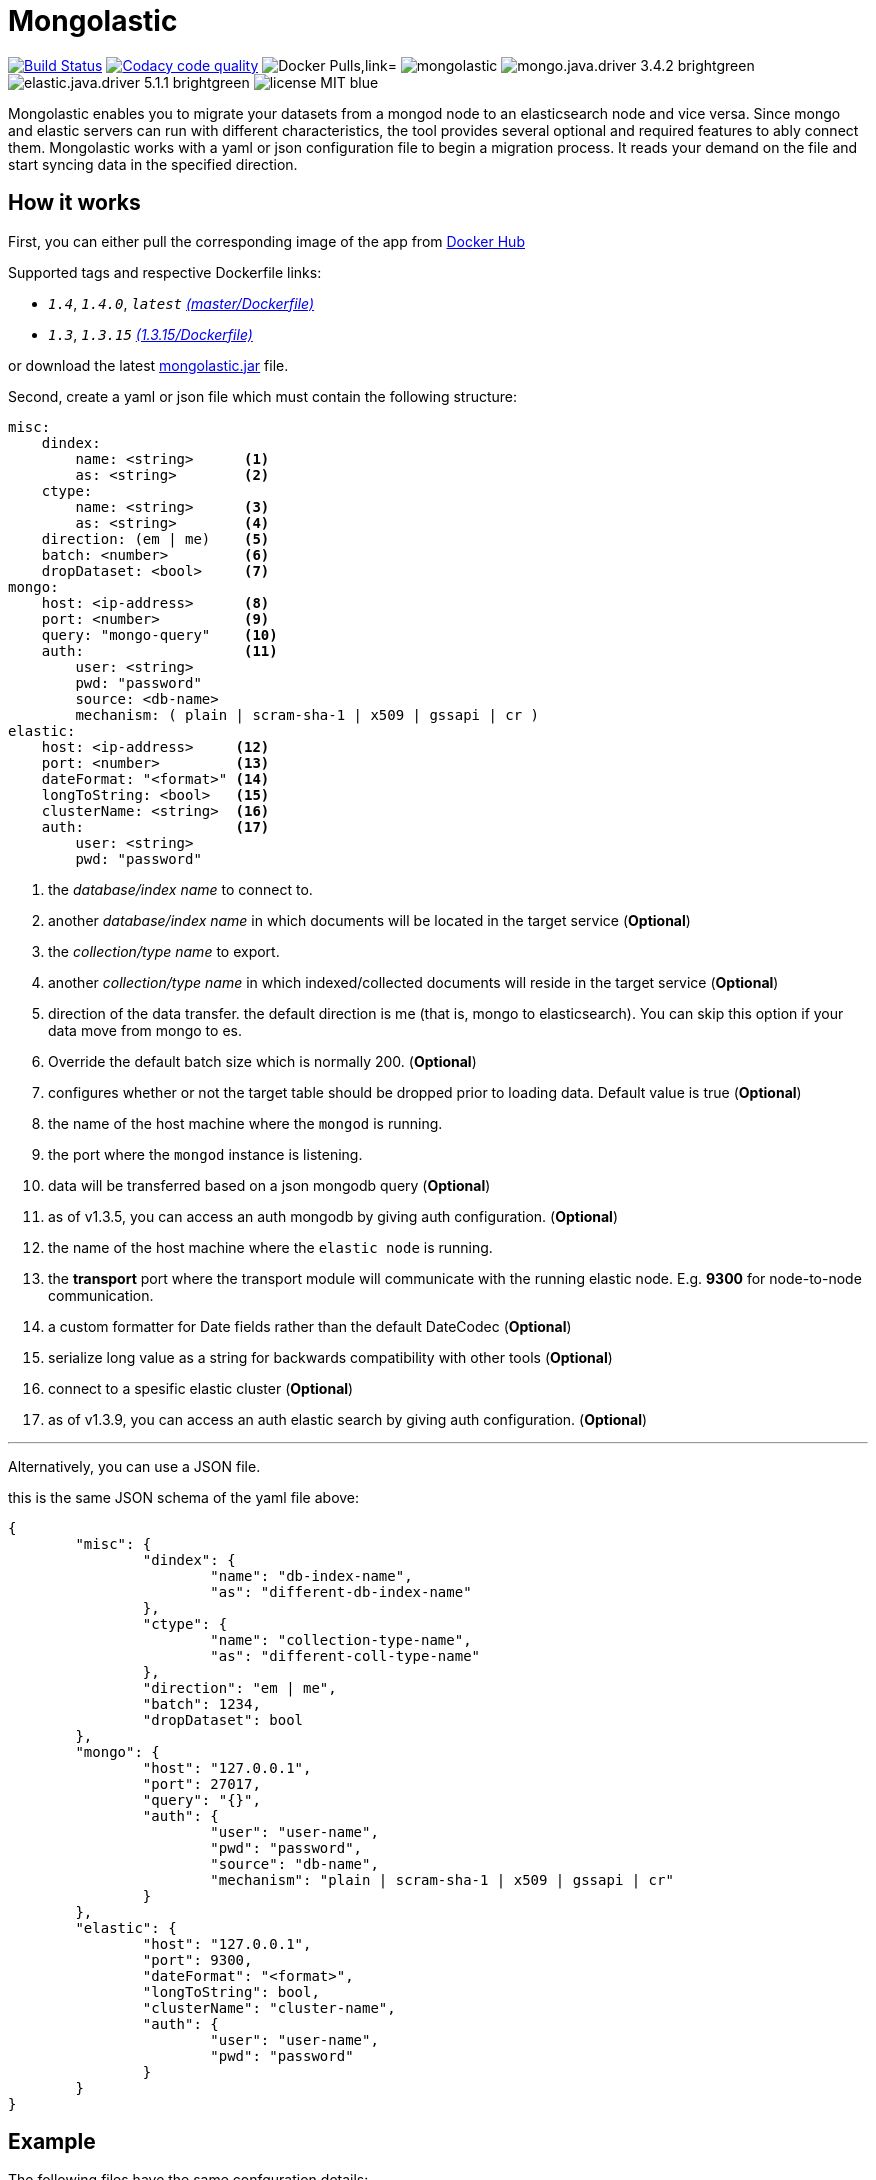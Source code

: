 = Mongolastic
:version: v1.4.0

image:https://travis-ci.org/ozlerhakan/mongolastic.svg?branch=master["Build Status", link="https://travis-ci.org/ozlerhakan/mongolastic"]
image:https://api.codacy.com/project/badge/Grade/8d768c2fc37246019115e4d090a33b98["Codacy code quality", link="https://www.codacy.com/app/ozlerhakan/mongolastic?utm_source=github.com&utm_medium=referral&utm_content=ozlerhakan/mongolastic&utm_campaign=Badge_Grade"]
image:https://img.shields.io/docker/pulls/ozlerhakan/mongolastic.svg["Docker Pulls,link="https://hub.docker.com/r/ozlerhakan/mongolastic"]
image:https://img.shields.io/github/release/ozlerhakan/mongolastic.svg[]
image:https://img.shields.io/badge/mongo.java.driver-3.4.2-brightgreen.svg[] image:https://img.shields.io/badge/elastic.java.driver-5.1.1-brightgreen.svg[]
image:https://img.shields.io/badge/license-MIT-blue.svg[]

Mongolastic enables you to migrate your datasets from a mongod node to an elasticsearch node and vice versa. Since mongo and elastic servers can run with different characteristics, the tool provides several optional and required features to ably connect them. Mongolastic works with a yaml or json configuration file to begin a migration process. It reads your demand on the file and start syncing data in the specified direction.

== How it works

First, you can either pull the corresponding image of the app from https://hub.docker.com/r/ozlerhakan/mongolastic/[Docker Hub]

Supported tags and respective Dockerfile links:

*  `_1.4_`, `_1.4.0_`, `_latest_` https://github.com/ozlerhakan/mongolastic/blob/master/Dockerfile[_(master/Dockerfile)_]
*  `_1.3_`, `_1.3.15_` https://github.com/ozlerhakan/mongolastic/blob/8e7494852ad601b58be25224e141f1cfed507d9c/Dockerfile[_(1.3.15/Dockerfile)_]


or download the latest https://github.com/ozlerhakan/mongolastic/releases/download/{version}/mongolastic.jar[mongolastic.jar] file.

Second, create a yaml or json file which must contain the following structure:

[source,yaml]
----
misc:
    dindex:
        name: <string>      <1>
        as: <string>        <2>
    ctype:
        name: <string>      <3>
        as: <string>        <4>
    direction: (em | me)    <5>
    batch: <number>         <6>
    dropDataset: <bool>     <7>
mongo:
    host: <ip-address>      <8>
    port: <number>          <9>
    query: "mongo-query"    <10>
    auth:                   <11>
        user: <string>
        pwd: "password"
        source: <db-name>
        mechanism: ( plain | scram-sha-1 | x509 | gssapi | cr )
elastic:
    host: <ip-address>     <12>
    port: <number>         <13>
    dateFormat: "<format>" <14>
    longToString: <bool>   <15>
    clusterName: <string>  <16>
    auth:                  <17>
        user: <string>
        pwd: "password"
----
<1>  the _database/index name_ to connect to.
<2>  another _database/index name_ in which documents will be located in the target service (*Optional*)
<3>  the _collection/type name_ to export.
<4>  another _collection/type name_ in which indexed/collected documents will reside in the target service (*Optional*)
<5>  direction of the data transfer. the default direction is me (that is, mongo to elasticsearch). You can skip this option if your data move from mongo to es.
<6>  Override the default batch size which is normally 200. (*Optional*)
<7>  configures whether or not the target table should be dropped prior to loading data. Default value is true (*Optional*)
<8>  the name of the host machine where the `mongod` is running.
<9>  the port where the `mongod` instance is listening.
<10>  data will be transferred based on a json mongodb query (*Optional*)
<11> as of v1.3.5, you can access an auth mongodb by giving auth configuration. (*Optional*)
<12> the name of the host machine where the `elastic node` is running.
<13> the *transport* port where the transport module will communicate with the running elastic node. E.g. *9300* for node-to-node communication.
<14> a custom formatter for Date fields rather than the default DateCodec (*Optional*)
<15> serialize long value as a string for backwards compatibility with other tools (*Optional*)
<16> connect to a spesific elastic cluster (*Optional*)
<17> as of v1.3.9, you can access an auth elastic search by giving auth configuration. (*Optional*)

---

Alternatively, you can use a JSON file.

.this is the same JSON schema of the yaml file above:
[source,json]
----
{
	"misc": {
		"dindex": {
			"name": "db-index-name",
			"as": "different-db-index-name"
		},
		"ctype": {
			"name": "collection-type-name",
			"as": "different-coll-type-name"
		},
		"direction": "em | me",
		"batch": 1234,
		"dropDataset": bool
	},
	"mongo": {
		"host": "127.0.0.1",
		"port": 27017,
		"query": "{}",
		"auth": {
			"user": "user-name",
			"pwd": "password",
			"source": "db-name",
			"mechanism": "plain | scram-sha-1 | x509 | gssapi | cr"
		}
	},
	"elastic": {
		"host": "127.0.0.1",
		"port": 9300,
		"dateFormat": "<format>",
		"longToString": bool,
		"clusterName": "cluster-name",
		"auth": {
			"user": "user-name",
			"pwd": "password"
		}
	}
}
----

== Example

The following files have the same confguration details:

.yaml file
[source,yaml]
----
misc:
    dindex:
        name: twitter
        as: kodcu
    ctype:
        name: tweets
        as: posts
mongo:
    host: localhost
    port: 27017
    query: "{ 'user.name' : 'kodcu.com'}"
elastic:
    host: localhost
    port: 9300
----

.json file
[source,json]
----
{
	"misc": {
		"dindex": {
			"name": "twitter",
			"as": "kodcu"
		},
		"ctype": {
			"name": "tweets",
			"as": "posts"
		}
	},
	"mongo": {
		"host": "localhost",
		"port": 27017,
		"query": "{ 'user.name' : 'kodcu.com'}"
	},
	"elastic": {
		"host": "localhost",
		"port": 9300
	}
}
----

the config says that the transfer direction is from mongodb to elasticsearch, mongolastic first looks at the _tweets_ collection, where the _user name_ is _kodcu.com_, of the _twitter_ database located on a mongod server running on default host interface and port number. If It finds the corresponding data, It will start copying those into an elasticsearch environment running on default host and transport number. After all, you should see a type called _"posts"_ in an index called _"kodcu"_ in the current elastic node. Why the index and type are different is because "dindex.as" and "ctype.as" options were set, these indicates that your data being transferred exist in _posts_ type of the _kodcu_ index.

After downloading the jar or pulling the image and providing a conf file, you can either run the tool as:

    $ java -jar mongolastic.jar -f config.file

__or__

    $ docker run --rm -v $(PWD)/config.file:/config.file --net host ozlerhakan/mongolastic:<tag> config.file

NOTE: Every attempt of running the tool drops the mentioned db/index in the target environment unless the dropDataset parameter is configured otherwise.

== License

Mongolastic is released under http://showalicense.com/?hide_explanations=false&year=2015&fullname=Kodcu.com#license-mit[MIT].
